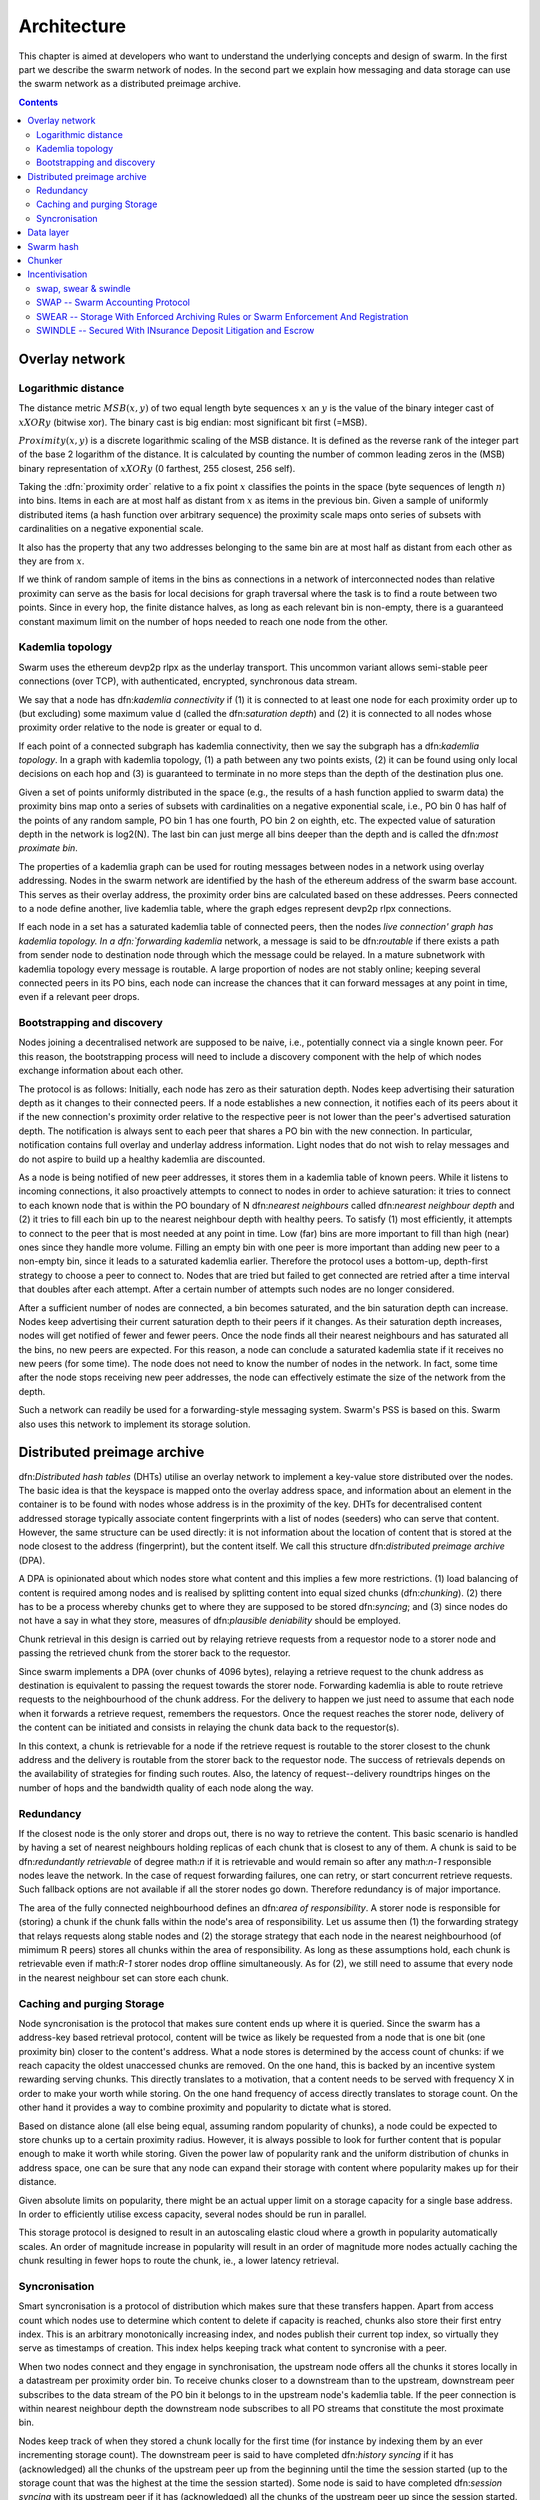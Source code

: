 .. _architecture:

*******************
Architecture
*******************

This chapter is aimed at developers who want to understand the underlying concepts and design of swarm.
In the first part we describe the swarm network of nodes. In the second part we explain how messaging and
data storage can use the swarm network as a distributed preimage archive.

..  contents::

Overlay network
=====================


Logarithmic distance
---------------------------------------------------

The distance metric :math:`MSB(x, y)` of two equal length byte sequences :math:`x` an :math:`y` is the value of the binary integer cast of :math:`x XOR y` (bitwise xor). The binary cast is big endian: most significant bit first (=MSB).

:math:`Proximity(x, y)` is a discrete logarithmic scaling of the MSB distance.
It is defined as the reverse rank of the integer part of the base 2
logarithm of the distance.
It is calculated by counting the number of common leading zeros in the (MSB)
binary representation of :math:`x XOR y` (0 farthest, 255 closest, 256 self).

Taking the :dfn:`proximity order` relative to a fix point :math:`x` classifies the points in
the space (byte sequences of length :math:`n`) into bins. Items in each are at
most half as distant from :math:`x` as items in the previous bin. Given a sample of
uniformly distributed items (a hash function over arbitrary sequence) the
proximity scale maps onto series of subsets with cardinalities on a negative
exponential scale.

It also has the property that any two addresses belonging to the same bin are at
most half as distant from each other as they are from :math:`x`.

If we think of random sample of items in the bins as connections in a network of interconnected nodes than relative proximity can serve as the basis for local
decisions for graph traversal where the task is to find a route between two
points. Since in every hop, the finite distance halves, as long as each relevant bin is non-empty, there is
a guaranteed constant maximum limit on the number of hops needed to reach one
node from the other.

Kademlia topology
----------------------

Swarm uses the ethereum devp2p rlpx  as the underlay transport. This uncommon variant allows semi-stable peer connections (over TCP), with authenticated, encrypted, synchronous data stream.

We say that a node has dfn:`kademlia connectivity` if (1) it is connected to at least one node for each proximity order up to (but excluding) some maximum value d (called the dfn:`saturation depth`) and (2) it is connected to all nodes whose proximity order relative to the node is greater or equal to d.

If each point of a connected subgraph has kademlia connectivity, then we say the subgraph has a dfn:`kademlia topology`. In a graph with kademlia topology, (1) a path between any two points exists, (2) it can be found using only local decisions on each hop and (3) is guaranteed to terminate in no more steps than the depth of the destination plus one.

Given a set of points uniformly distributed in the space (e.g., the results of a hash function applied to swarm data) the proximity bins map onto a series of subsets with cardinalities on a negative exponential scale, i.e., PO bin 0 has half of the points of any random sample, PO bin 1 has one fourth, PO bin 2 on eighth, etc.
The expected value of saturation depth in the network is log2(N). The last bin can just merge all bins deeper than the depth and is called the dfn:`most proximate bin`.

The properties of a kademlia graph can be used for routing messages between nodes in a network using overlay addressing. Nodes in the swarm network are identified by the hash of the ethereum address of the swarm base account. This serves as their overlay address, the proximity order bins are calculated based on these addresses.
Peers connected to a node define another, live kademlia table,
where the graph edges represent devp2p rlpx connections.

If each node in a set has a saturated kademlia table of connected peers, then the nodes `live connection' graph has kademlia topology.
In a dfn:`forwarding kademlia` network, a message is said to be dfn:`routable` if there exists a path from sender node to destination node through which the message could be relayed.
In a mature subnetwork with kademlia topology every message is routable.
A large proportion of nodes are not stably online; keeping several connected peers in its PO bins, each node can increase the chances that it can forward messages at any point in time, even if a relevant peer drops.

Bootstrapping and discovery
----------------------------

Nodes joining a decentralised network  are supposed to be  naive, i.e., potentially connect via a single known peer. For this reason, the bootstrapping process  will need to include a discovery component with the help of which nodes exchange information about each other.

The protocol is as follows:
Initially, each node has zero as their saturation depth. Nodes keep advertising their saturation depth as it changes to their connected peers. If a node establishes a new connection, it notifies each of its peers about it if the new connection's proximity order relative to the respective peer is not lower than the peer's advertised saturation depth. The notification is always sent to each peer that shares a PO bin with the new connection. In particular, notification contains  full overlay and underlay address information.
Light nodes that do not wish to relay messages and do not aspire to build up a healthy  kademlia are discounted.

As a node is being notified of new peer addresses, it stores them in  a kademlia table of known peers.
While it listens to incoming connections, it also proactively attempts to connect to nodes in order to achieve saturation: it tries to connect to each known node that is within the PO boundary of N dfn:`nearest neighbours` called dfn:`nearest neighbour depth` and (2) it tries to fill each bin up to the nearest neighbour depth with healthy peers. To satisfy (1) most efficiently, it attempts to connect to the peer that is most needed at any point in time. Low (far) bins are more important to fill than high (near) ones since they handle more volume. Filling an empty bin with one peer is more important than adding new peer to a non-empty bin, since it leads to a saturated kademlia earlier. Therefore the protocol uses a bottom-up, depth-first strategy to choose a peer to connect to.  Nodes that are tried but failed to get connected are retried after a time interval that doubles after each attempt. After a certain number of attempts such nodes are no longer considered.

After a sufficient number of nodes are connected, a bin becomes saturated, and the bin saturation depth can increase.
Nodes keep advertising their current saturation depth to their peers if it changes.
As their saturation depth increases, nodes will get notified of fewer and fewer peers. Once the node finds all their nearest neighbours and has saturated all the bins, no new peers are expected. For this reason, a node can conclude  a saturated kademlia state if it receives no new peers (for some time). The node does not need to know the number of nodes in the network. In fact, some time after the node stops receiving new peer addresses, the node can effectively estimate the size of the network from the depth.

Such a network can readily be used for a forwarding-style messaging system. Swarm's PSS is based on this.
Swarm also uses this network to implement its storage solution.

Distributed preimage archive
==============================

dfn:`Distributed hash tables` (DHTs) utilise an overlay network to implement a key-value store distributed over the nodes. The basic idea is that the keyspace is mapped onto the overlay address space, and information about an element in the container is to be found with nodes whose address is in the proximity of the key.
DHTs for decentralised content addressed storage typically associate content fingerprints with a list of nodes (seeders) who can serve that content. However, the same structure can be used directly: it is not information about the location of content that is stored at the node closest to the address (fingerprint), but the content itself. We call this structure dfn:`distributed preimage archive` (DPA).

A DPA is opinionated about which nodes store what content and this implies a few more restrictions. (1) load balancing of content is required among nodes and is realised by splitting content into equal sized chunks (dfn:`chunking`). (2) there has to be a process whereby chunks get to where they are supposed to be stored dfn:`syncing`; and (3) since nodes do not have a say in what they store, measures of dfn:`plausible deniability` should be employed.

Chunk retrieval in this design is carried out by relaying retrieve requests from a requestor node to a storer node and passing the
retrieved chunk from the storer back to the requestor.

Since swarm implements a DPA (over chunks of 4096 bytes), relaying a retrieve request to the chunk address as destination is equivalent to passing the request towards the storer node. Forwarding kademlia is able to route retrieve requests to the neighbourhood of the chunk address. For the delivery to happen we just need to assume that each node when it forwards a retrieve request, remembers the requestors.
Once the request reaches the storer node, delivery of the content can be initiated and consists in relaying the chunk data back to the requestor(s).

In this context, a chunk is retrievable for a node if the retrieve request is routable to the storer closest to the chunk address and the delivery is routable from the storer back to the requestor node.
The success of retrievals depends on the availability of strategies for finding such routes. Also, the latency of request--delivery roundtrips hinges on the number of hops and the bandwidth quality of each node along the way.

Redundancy
--------------

If the closest node is the only storer and drops out, there is no way to retrieve the content. This basic scenario is handled by having a set of nearest neighbours holding replicas of each chunk that is closest to any of them.
A chunk is said to be dfn:`redundantly retrievable` of degree math:`n` if it is retrievable and would remain so after any math:`n-1` responsible nodes leave the network.
In the case of request forwarding failures, one can retry, or start concurrent retrieve requests.
Such fallback options are not available if all the storer nodes go down. Therefore redundancy is of major importance.


The area of the fully connected neighbourhood defines an dfn:`area of responsibility`.
A storer node is responsible for (storing) a chunk if the chunk falls within the node's area of responsibility.
Let us assume then (1) the forwarding strategy that relays requests along stable nodes and (2) the storage strategy that each node in the nearest neighbourhood (of mimimum R peers) stores all chunks within the area of responsibility. As long as these assumptions hold, each chunk is retrievable even if math:`R-1` storer nodes drop offline simultaneously. As for (2), we still need to assume that every node in the nearest neighbour set can store each chunk.

Caching and purging Storage
----------------------------

Node syncronisation is the protocol that makes sure content ends up where it is queried. Since the swarm has a address-key based retrieval protocol, content will be twice as likely be requested from a node that is one bit (one proximity bin) closer
to the content's address. What a node stores is determined by the access count of chunks: if we reach capacity the oldest unaccessed chunks are removed.
On the one hand, this is backed by an incentive system rewarding serving chunks.
This directly translates to a motivation, that a content needs to be served with frequency X in order to make your worth while storing. On the one hand frequency of access directly translates to storage count. On the other hand it provides a way to combine proximity and popularity to dictate what is stored.

Based on distance alone (all else being equal, assuming random popularity of chunks), a node could be expected to store chunks up to a certain proximity radius.
However, it is always possible to look for further content that is popular enough to make it worth while storing. Given the power law of popularity rank and the uniform distribution of chunks in address space, one can be sure that any node can expand their storage with content where popularity makes up for their distance.

Given absolute limits on popularity, there might be an actual upper limit on a storage capacity for a single base address. In order to efficiently utilise excess capacity, several nodes should be run in parallel.

This storage protocol is designed to result in an autoscaling elastic cloud where a growth in popularity automatically scales. An order of magnitude increase in popularity will result in an order of magnitude more nodes actually caching the chunk resulting in fewer hops to route the chunk, ie., a lower latency retrieval.


Syncronisation
-------------------


Smart syncronisation is a protocol of distribution which makes sure that these transfers happen. Apart from access count which nodes use to determine which content to delete if capacity is reached, chunks also store their first entry index. This is an arbitrary monotonically increasing index, and nodes publish their current top index, so virtually they serve as timestamps of creation. This index helps keeping track what content to syncronise with a peer.


When two nodes connect and they engage in synchronisation, the upstream node offers all the chunks it stores locally in a datastream per proximity order bin. To receive chunks closer to a downstream than to the upstream, downstream peer subscribes to the data stream of the PO bin it belongs to in the upstream node's kademlia table.
If the peer connection is within nearest neighbour depth the downstream node subscribes to all PO streams that constitute the most proximate bin.

Nodes keep track of when they stored a chunk locally for the first time (for instance by indexing them by an ever incrementing storage count). The downstream peer is said to have completed dfn:`history syncing` if it has (acknowledged) all the chunks of the upstream peer up from the beginning until the time the session started (up to the storage count that was the highest at the time the session
started). Some node is said to have completed dfn:`session syncing` with its upstream peer if it has (acknowledged) all the chunks of the upstream peer up since the session started.


In order to reduce network traffic resulting from receiving chunks from multiple sources, all store requests can go via a confirmation roundtrip.
For each peer connection in both directions, the source peer sends an :dfn:`offeredHashes` message containing a batch of hashes offered to push to the recipient. Recipient responds with a :dfn:`wantedHashes`.


Data layer
===================

There are 4 different layers of data units relevant to swarm:


* :dfn:`message`: p2p RLPx network layer. Messages are relevant for the devp2p wire protocols The :ref:`bzz protocol suite`.
* :dfn:`chunk`: fixed size data unit of storage
*  :dfn:`document`: in want of a better word, we call the smallest unit that is associated with a mime-type and not guaranteed to have integrity unless it is complete. This is the smallest unit semantic to the user, basically a file on a filesystem.
*  :dfn:`collection`: a mapping of paths to documents is represented by the :dfn:`swarm manifest`. This layer has mapping to file system directory tree. Given trivial routing conventions, url can be mapped to documents in a standardised way, allowing manifests to mimic webservers on swarm.

.. index::
   manifest
   chunk
   message
   storage layer

The actual storage layer of swarm consists of two main components, the :dfn:`localstore (LOC)` and the :dfn:`netstore (NET)`. The local store provides consists of an in-memory fast cache (:dfn:`memory store (MEM)`) and a persistent disk storage (:dfn:`dbstore (DBS)`).
The NetStore is extending local store to a distributed storage of swarm and is the interface to .

The :dfn:`distributed preimage archive (DPA)` is the local interface for storage and retrieval of documents. When a document is handed to the DPA for storage, it chunks the document into a merkle hashtree and hands back its root key to the caller (DPA). This key can later be used to retrieve the document in question in part or whole.



The component that chunks the documents into the merkle tree is called the :dfn:`chunker`. Our chunker implements the :dfn:`bzzhash` algorithm which is parallelized tree hash based on an arbitrary chunk hash. When the chunker is handed an I/O reader, it chops the data stream into fixed sized chunks.
The chunks are hashed using an arbitrary chunk hash.
If encryption is used the chunk is encrypted before hashing. The reference of consecutive chunk is concatenated and packaged into a so called dfn:`intermediate chunk`, which in turn is encrypted and hashed and packaged into the next level of intermediate chunks.
For unencrypted content and 32-byte chunkhash, the 4K chunk size enables 128 branches in the resulting swarm hash tree. If we use encryption, the reference is 64-bytes, allowing for 64 branches in the swarm hash tree.
This process of constructing the swarm hash tree will result in a single root chunk, the chunk hash of this root chunk is the swarm hash of the document. The reference to the document is the swarm hash itself if the upload is unencrypted, and the swarm hash concatenated with the decryption key of the rootchunk.

When the DPA is handed a reference for document retrieval, the DPA calls the Chunker which hands back a seekable document reader to the caller. This is a :dfn:`lazy reader` in the sense that it retrieves relevant parts of the underlying document only as they are actually read. Given the document reference, the DPA takes the swarm hash and using the NetStore retrieves the root chunk of the document. After decrypting it if needed, references to chunks on the next level are processed. Since data offsets can easily be mapped to a path of intermediate chunks, random access to a document is efficient and supported on the lowest level. The HTTP API offers range queries on documents and can turn them to offset and span for the lower level API to provide integrity protected random access to documents.


The swarm manifest is a structure that defines a mapping between arbitrary paths and documents to handle document collections. It also includes various metadata associated with the collection and the documents. Most importantly a manifest entry specifies the media mime type of the document so that browsers know how to handle them.

The high level API to the manifests provides functionality to upload and download individual documents as files, collections (manifests) as directories. It also provides an interface to add documents to a collection on a path, delete a document from a collection. Note that deletion here only means that a new manifest is created in which the path in question is missing. There is no other notion of deletion in the swarm.

API is the go implementation (and go API) for these high level functions. There is an http proxy interface as well as a RPC API for these functions. These all differ in their exact functionality due to inherent privilege differences or interface limitations.
These are described in detail in the :ref:`API Reference` section.

.. index::
   API
   HTTP proxy

The :ref:`swap` component keeps track of requests between peers and implements the accounting protocol. It is described in detail in :ref:`Incentivisation`.

In what follows we describe the components in more detail.

.. _swarm_hash:

Swarm hash
===================
.. index::
   hash
   bzzhash


Swarm Hash (a.k.a. `bzzhash`) is a [Merkle tree](http://en.wikipedia.org/wiki/Merkle_tree) hash designed for the purpose of efficient storage and retrieval in content-addressed storage, both local and networked. While it is used in [Swarm], there is nothing Swarm-specific in it and the authors recommend it as a drop-in substitute of sequential-iterative hash functions (like SHA3) whenever one is used for referencing integrity-sensitive content, as it constitutes an improvement in terms of performance and usability without compromising security.

In particular, it can take advantage of parallelisation for faster calculation and verification, can be used to verify the integrity of partial content without having to transmit all of it. Proofs of security to the underlying hash function carry over to Swarm Hash.

Swarm Hash is constructed using any hash function (in our case, Keccak 256 bit SHA3) with a generalization of Merkle's tree hash scheme. The basic unit of hashing is a :dfn:`chunk`, that can be either a :dfn:`data chunk` containing a section of the content to be hashed or an :dfn:`intermediate chunk` containing hashes of its children, which can be of either variety.

Hashes of data chunks are defined as the hashes of the concatenation of the 64-bit length (in LSB-first order) of the content and the content itself. Because of the inclusion of the length, it is resistant to [length extension attacks](http://en.wikipedia.org/wiki/Length_extension_attack), even if the underlying hash function is not.
Hashes of intermediate chunks are defined as the hashes of the concatenation of the 64-bit length (in LSB-first order) of the content hashed by the entire (sub-) tree rooted on this chunk and the references of its children.

To distinguish between the two, one should compare the length of the chunk to the 64-bit number with which every chunk begins. If the chunk is exactly 8 bytes longer than this number, it is a data chunk. If it is shorter than that, it is an inner chunk. Otherwise, it is not a valid Swarm Hash chunk.

For the chunk hash we use a hashing algorithm based on a binary merkle tree over the 32-byte  segments of the real chunk data.
This is ideal for compact solidity-friendly inclusion proofs. For integrity protection the 8 byte span metadata is hashed together with the root of the BMT using Keccak 256 SHA3 to result in the BMT hash.



Chunker
=====================

.. index::
   chunker

:dfn:`Chunker` is the interface to a component that is responsible for disassembling and assembling larger data.
More precisely dfn:`Splitter`  disassembles, while dfn:`Joiner` reassembles documents. Our Splitter implementation is the :dfn:`pyramid` chunker that does not need the size of the file, thus is able to process live capture streams.

When :dfn:`splitting` a document, the DPA pushes the resulting chunks to the localstore and returns the :dfn:`root hash` of the document.

When :dfn:`joining` a document, the chunker needs the root key and returns a :dfn:`lazy reader`. While joining, for chunks not found locally a chunk requests are initiated to retrieve chunks from peers, if the data has been delivered (i.e. retrieved from memory cache, disk-persisted db or cloud based swarm delivery). The chunker then puts these together on demand as and where the reader is read.

.. index::
   chunk size
   merkle tree
   joining
   splitting


.. _incentivisation:

Incentivisation
===========================


swap, swear & swindle
-----------------------------

.. _swap:

SWAP -- Swarm Accounting Protocol
-----------------------------------------------------------------------------------------------

Swarm Accounting Protocol, Secured With Automated Payments


SWEAR -- Storage With Enforced Archiving Rules or Swarm Enforcement And Registration
--------------------------------------------------------------------------------------------------------


SWINDLE -- Secured With INsurance Deposit Litigation and Escrow
--------------------------------------------------------------------------------------------------------
